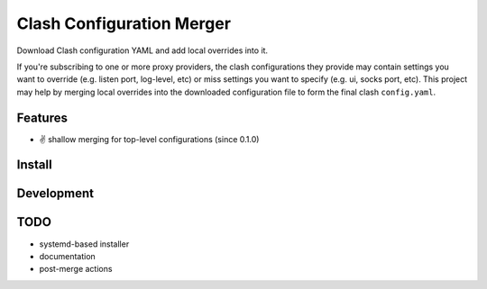 ==========================
Clash Configuration Merger
==========================

Download Clash configuration YAML and add local overrides into it.

If you're subscribing to one or more proxy providers, the clash configurations
they provide may contain settings you want to override (e.g. listen port, log-level, etc)
or miss settings you want to specify (e.g. ui, socks port, etc). This project may help by
merging local overrides into the downloaded configuration file to form the final
clash ``config.yaml``.

Features
========

- ✌️ shallow merging for top-level configurations (since 0.1.0)

Install
=======

.. TBD

Development
===========


TODO
====

- systemd-based installer
- documentation
- post-merge actions






